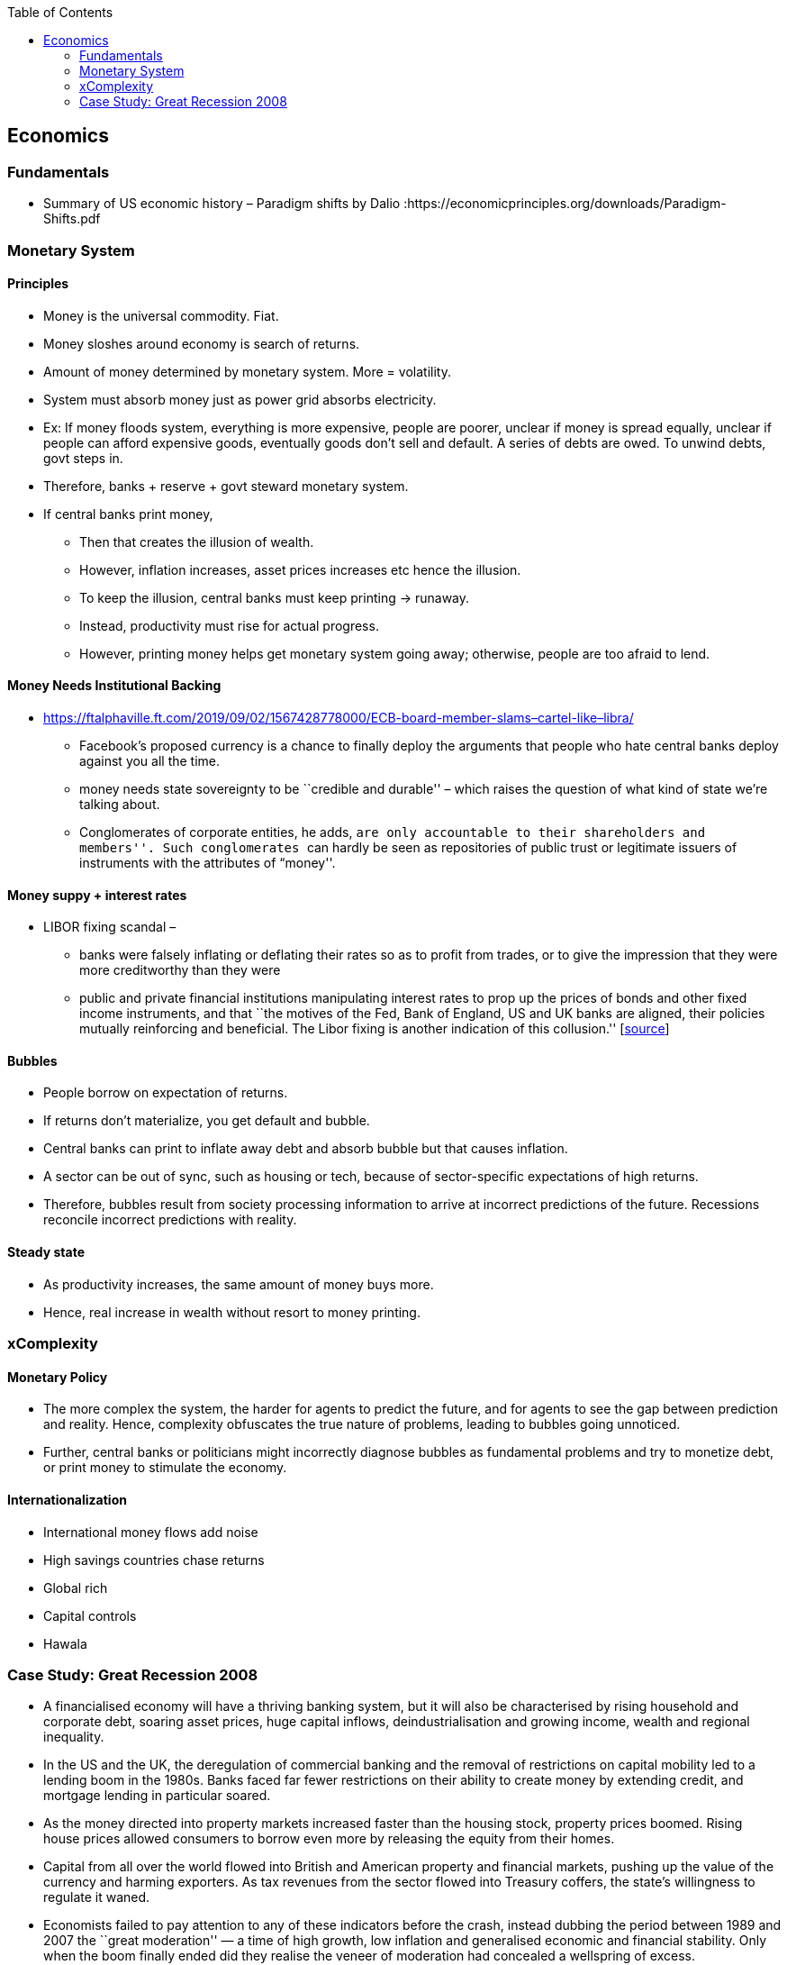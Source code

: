 :toc: toc::[]

== Economics

=== Fundamentals

* Summary of US economic history – Paradigm shifts by Dalio :https://economicprinciples.org/downloads/Paradigm-Shifts.pdf

=== Monetary System

==== Principles

* Money is the universal commodity. Fiat.
* Money sloshes around economy is search of returns.
* Amount of money determined by monetary system. More = volatility.
* System must absorb money just as power grid absorbs electricity.
* Ex: If money floods system, everything is more expensive, people are poorer, unclear if money is spread equally, unclear if people can afford expensive goods, eventually goods don’t sell and default. A series of debts are owed. To unwind debts, govt steps in.
* Therefore, banks + reserve + govt steward monetary system.
* If central banks print money,
** Then that creates the illusion of wealth.
** However, inflation increases, asset prices increases etc hence the illusion.
** To keep the illusion, central banks must keep printing -> runaway.
** Instead, productivity must rise for actual progress.
** However, printing money helps get monetary system going away; otherwise, people are too afraid to lend.

==== Money Needs Institutional Backing

* https://ftalphaville.ft.com/2019/09/02/1567428778000/ECB-board-member-slams–cartel-like–libra/
** Facebook’s proposed currency is a chance to finally deploy the arguments that people who hate central banks deploy against you all the time.
** money needs state sovereignty to be ``credible and durable'' – which raises the question of what kind of state we’re talking about.
** Conglomerates of corporate entities, he adds, ``are only accountable to their shareholders and members''. Such conglomerates ``can hardly be seen as repositories of public trust or legitimate issuers of instruments with the attributes of “money''.

==== Money suppy + interest rates

* LIBOR fixing scandal –
** banks were falsely inflating or deflating their rates so as to profit from trades, or to give the impression that they were more creditworthy than they were
** public and private financial institutions manipulating interest rates to prop up the prices of bonds and other fixed income instruments, and that ``the motives of the Fed, Bank of England, US and UK banks are aligned, their policies mutually reinforcing and beneficial. The Libor fixing is another indication of this collusion.'' [https://web.archive.org/web/20130805221036/http://www.paulcraigroberts.org/2012/07/14/the-real-libor-scandal/[source]]

==== Bubbles

* People borrow on expectation of returns.
* If returns don’t materialize, you get default and bubble.
* Central banks can print to inflate away debt and absorb bubble but that causes inflation.
* A sector can be out of sync, such as housing or tech, because of sector-specific expectations of high returns.
* Therefore, bubbles result from society processing information to arrive at incorrect predictions of the future. Recessions reconcile incorrect predictions with reality.

==== Steady state

* As productivity increases, the same amount of money buys more.
* Hence, real increase in wealth without resort to money printing.

=== xComplexity

==== Monetary Policy

* The more complex the system, the harder for agents to predict the future, and for agents to see the gap between prediction and reality. Hence, complexity obfuscates the true nature of problems, leading to bubbles going unnoticed.
* Further, central banks or politicians might incorrectly diagnose bubbles as fundamental problems and try to monetize debt, or print money to stimulate the economy.

==== Internationalization

* International money flows add noise
* High savings countries chase returns
* Global rich
* Capital controls
* Hawala

=== Case Study: Great Recession 2008

* A financialised economy will have a thriving banking system, but it will also be characterised by rising household and corporate debt, soaring asset prices, huge capital inflows, deindustrialisation and growing income, wealth and regional inequality.
* In the US and the UK, the deregulation of commercial banking and the removal of restrictions on capital mobility led to a lending boom in the 1980s. Banks faced far fewer restrictions on their ability to create money by extending credit, and mortgage lending in particular soared.
* As the money directed into property markets increased faster than the housing stock, property prices boomed. Rising house prices allowed consumers to borrow even more by releasing the equity from their homes.
* Capital from all over the world flowed into British and American property and financial markets, pushing up the value of the currency and harming exporters. As tax revenues from the sector flowed into Treasury coffers, the state’s willingness to regulate it waned.
* Economists failed to pay attention to any of these indicators before the crash, instead dubbing the period between 1989 and 2007 the ``great moderation'' — a time of high growth, low inflation and generalised economic and financial stability. Only when the boom finally ended did they realise the veneer of moderation had concealed a wellspring of excess.
* But the financial crisis did not spell the end of financialisation — instead, it heralded another phase of its expansion. Since the financial crisis, property prices in Sydney and Melbourne have risen 105 per cent and 94 per cent respectively. Private debt-to-GDP, which includes all household and corporate debt, has increased from 184 per cent of GDP in 2010 to 205 per cent today. Household debt is more than 200 per cent of average incomes, making Australian households some of the most indebted in the world. +
* https://www.newstatesman.com/world/australasia/2019/06/australia-s-property-bubble-shows-lessons-2008-crash-havent-been-learned
